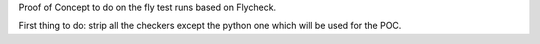 Proof of Concept to do on the fly test runs based on Flycheck.

First thing to do: strip all the checkers except the python one which will be used for the POC.
